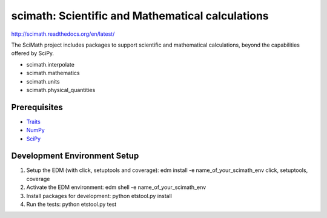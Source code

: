=================================================
scimath: Scientific and Mathematical calculations
=================================================

http://scimath.readthedocs.org/en/latest/

The SciMath project includes packages to support scientific and mathematical
calculations, beyond the capabilities offered by SciPy.

- scimath.interpolate
- scimath.mathematics
- scimath.units
- scimath.physical_quantities

Prerequisites
-------------

* `Traits <https://pypi.python.org/pypi/traits>`_
* `NumPy <https://pypi.python.org/pypi/numpy>`_
* `SciPy <https://pypi.python.org/pypi/scipy>`_

Development Environment Setup
-------------
1. Setup the EDM (with click, setuptools and coverage): edm install -e name_of_your_scimath_env click, setuptools, coverage
2. Activate the EDM environment: edm shell -e name_of_your_scimath_env
3. Install packages for development: python etstool.py install
4. Run the tests: python etstool.py test
